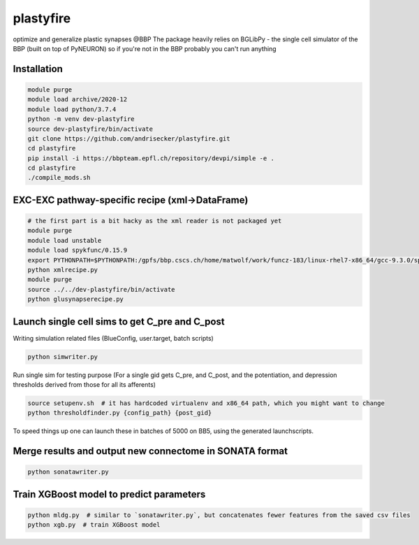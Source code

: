 plastyfire
============

optimize and generalize plastic synapses @BBP
The package heavily relies on BGLibPy - the single cell simulator of the BBP (built on top of PyNEURON) so if you're not in the BBP probably you can't run anything


Installation
------------

.. code-block::

  module purge
  module load archive/2020-12
  module load python/3.7.4
  python -m venv dev-plastyfire
  source dev-plastyfire/bin/activate
  git clone https://github.com/andrisecker/plastyfire.git
  cd plastyfire
  pip install -i https://bbpteam.epfl.ch/repository/devpi/simple -e .
  cd plastyfire
  ./compile_mods.sh


EXC-EXC pathway-specific recipe (xml->DataFrame)
------------------------------------------------

.. code-block::

  # the first part is a bit hacky as the xml reader is not packaged yet
  module purge
  module load unstable
  module load spykfunc/0.15.9
  export PYTHONPATH=$PYTHONPATH:/gpfs/bbp.cscs.ch/home/matwolf/work/funcz-183/linux-rhel7-x86_64/gcc-9.3.0/spykfunc-develop-2gfrwu/lib/python3.8/site-packages
  python xmlrecipe.py
  module purge
  source ../../dev-plastyfire/bin/activate
  python glusynapserecipe.py


Launch single cell sims to get C_pre and C_post
-----------------------------------------------

Writing simulation related files (BlueConfig, user.target, batch scripts)

.. code-block::

  python simwriter.py

Run single sim for testing purpose
(For a single gid gets C_pre, and C_post, and the potentiation, and depression thresholds derived from those for all its afferents)

.. code-block::

  source setupenv.sh  # it has hardcoded virtualenv and x86_64 path, which you might want to change
  python thresholdfinder.py {config_path} {post_gid}

To speed things up one can launch these in batches of 5000 on BB5, using the generated launchscripts.


Merge results and output new connectome in SONATA format
--------------------------------------------------------

.. code-block::

  python sonatawriter.py


Train XGBoost model to predict parameters
-----------------------------------------------

.. code-block::

  python mldg.py  # similar to `sonatawriter.py`, but concatenates fewer features from the saved csv files
  python xgb.py  # train XGBoost model
